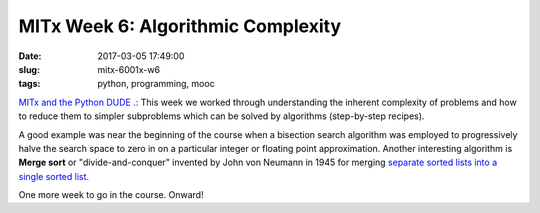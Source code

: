 ===================================
MITx Week 6: Algorithmic Complexity
===================================

:date: 2017-03-05 17:49:00
:slug: mitx-6001x-w6
:tags: python, programming, mooc

`MITx and the Python DUDE .: <http://www.circuidipity.com/mitx-6001x.html>`_ This week we worked through understanding the inherent complexity of problems and how to reduce them to simpler subproblems which can be solved by algorithms (step-by-step recipes).

A good example was near the beginning of the course when a bisection search algorithm was employed to progressively halve the search space to zero in on a particular integer or floating point approximation. Another interesting algorithm is **Merge sort** or "divide-and-conquer" invented by John von Neumann in 1945 for merging `separate sorted lists into a single sorted list <https://en.wikipedia.org/wiki/Merge_sort>`_.

One more week to go in the course. Onward!
